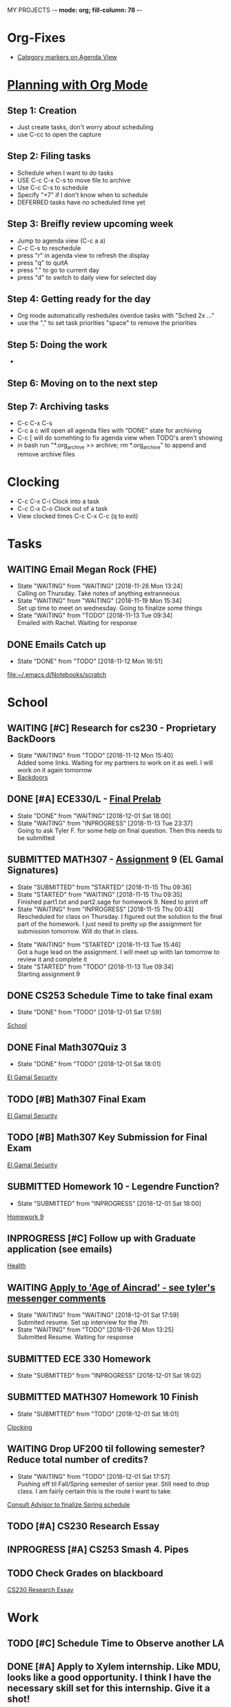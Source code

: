 MY PROJECTS  -*- mode: org; fill-column: 78 -*-

* Org-Fixes
  - [[https://stackoverflow.com/a/48389250][Category markers on Agenda View]]
* [[http://newartisans.com/2007/08/using-org-mode-as-a-day-planner/][Planning with Org Mode]]
** Step 1: Creation
   - Just create tasks, don't worry about scheduling
   - use C-cc to open the capture

** Step 2: Filing tasks
   - Schedule when I want to do tasks
   - USE C-c C-x C-s to move file to archive
   - Use C-c C-s to schedule
   - Specify "+7" if I don't know when to schedule
   - DEFERRED tasks have no scheduled time yet
** Step 3: Breifly review upcoming week
   - Jump to agenda view (C-c a a)
   - C-c C-s to reschedule
   - press "r" in agenda view to refresh the display
   - press "q" to quitA
   - press "." to go to current day
   - press "d" to switch to daily view for selected day
** Step 4: Getting ready for the day
   - Org mode automatically reshedules overdue tasks with "Sched 2x ..."
   - use the "," to set task priorities "space" to remove the priorities
** Step 5: Doing the work
   - 
** Step 6: Moving on to the next step
** Step 7: Archiving tasks
   - C-c C-x C-s
   - C-c a c will open all agenda files with "DONE" state for archiving
   - C-c [ will do somehting to fix agenda view when TODO's aren't showing
   - in bash run "*.org_archive >> archive; rm *.org_archive" to append and remove archive files

* Clocking
  - C-c C-x C-i Clock into a task
  - C-c C-x C-o Clock out of a task
  - View clocked times C-c C-x C-c (q to exit)

* Tasks
:PROPERTIES:
:CATEGORY: Tasks
:END: 
** WAITING Email Megan Rock (FHE)
   SCHEDULED: <2018-12-24 Mon>
   - State "WAITING"    from "WAITING"    [2018-11-26 Mon 13:24] \\
	 Calling on Thursday. Take notes of anything extranneous
   - State "WAITING"    from "WAITING"    [2018-11-19 Mon 15:34] \\
	 Set up time to meet on wednesday. Going to finalize some things
   - State "WAITING"    from "TODO"       [2018-11-13 Tue 09:34] \\
	 Emailed with Rachel. Waiting for response
** DONE Emails Catch up
   SCHEDULED: <2018-11-12 Mon ++1w>
 
   - State "DONE"       from "TODO"       [2018-11-12 Mon 16:51]
  [[file:~/.emacs.d/Notebooks/scratch][file:~/.emacs.d/Notebooks/scratch]]
* School
:PROPERTIES:
:CATEGORY: School
:END: 
** WAITING [#C] Research for cs230 - Proprietary BackDoors
   SCHEDULED: <2018-11-15 Thu>
   - State "WAITING"    from "TODO"       [2018-11-12 Mon 15:40] \\
	 Added some links. Waiting for my partners to work on it as well. I will work on it again tomorrow
   - [[https://www.gnu.org/proprietary/proprietary-back-doors.en.html][Backdoors]]
** DONE [#A] ECE330/L - [[https://blackboard.boisestate.edu/bbcswebdav/pid-5576738-dt-content-rid-28417450_1/courses/1189-72216ECE330L003/ECE330_S18_Lab12_Prelab%281%29.pdf][Final Prelab]]
   DEADLINE: <2018-12-05 Wed> SCHEDULED: <2018-11-28 Wed>
   - State "DONE"       from "WAITING"    [2018-12-01 Sat 18:00]
   - State "WAITING"    from "INPROGRESS" [2018-11-13 Tue 23:37] \\
	 Going to ask Tyler F. for some help on final question. Then this needs to be submitted
   :LOGBOOK:
   CLOCK: [2018-11-13 Tue 22:41]--[2018-11-13 Tue 23:37] =>  0:56
   :END:
** SUBMITTED MATH307 - [[https://blackboard.boisestate.edu/bbcswebdav/pid-5929199-dt-content-rid-30162008_1/courses/1189-70632MATH307001/Assignment%20_9.pdf][Assignment]] 9 (EL Gamal Signatures) 
   SCHEDULED: <2018-11-15 Thu> DEADLINE: <2018-11-15 Thu>
   - State "SUBMITTED"  from "STARTED"    [2018-11-15 Thu 09:36]
   - State "STARTED"    from "WAITING"    [2018-11-15 Thu 09:35] \\
	 Finished part1.txt and part2.sage for homework 9. Need to print off
   - State "WAITING"    from "INPROGRESS" [2018-11-15 Thu 00:43] \\
	 Rescheduled for class on Thursday. I figured out the solution to the final part of the homework. I just need to pretty up the assignment for submission tomorrow. Will do that in class.
   :LOGBOOK:
   CLOCK: [2018-11-15 Thu 09:35]--[2018-11-15 Thu 09:35] =>  0:00
   CLOCK: [2018-11-15 Thu 00:07]--[2018-11-15 Thu 00:43] =>  0:36
   :END:
   - State "WAITING"    from "STARTED"    [2018-11-13 Tue 15:46] \\
	 Got a huge lead on the assignment. I will meet up wiith Ian tomorrow to review it and complete it
   - State "STARTED"    from "TODO"       [2018-11-13 Tue 09:34] \\
	 Starting assignment 9
** DONE CS253 Schedule Time to take final exam
   SCHEDULED: <2018-11-26 Mon> DEADLINE: <2018-11-26 Mon>
 
   - State "DONE"       from "TODO"       [2018-12-01 Sat 17:59]
  [[file:~/.emacs.d/Notebooks/todo.org::*School][School]]
** DONE Final Math307Quiz 3
   SCHEDULED: <2018-11-29 Thu>
 
   - State "DONE"       from "TODO"       [2018-12-01 Sat 18:01]
  [[file:~/.emacs.d/Notebooks/Fall2018.org::El%20Gamal%20Security][El Gamal Security]]
** TODO [#B] Math307 Final Exam
   SCHEDULED: <2018-12-06 Thu> DEADLINE: <2018-12-13 Thu 10:30>
 
  [[file:~/.emacs.d/Notebooks/Fall2018.org::El%20Gamal%20Security][El Gamal Security]]
** TODO [#B] Math307 Key Submission for Final Exam
   SCHEDULED: <2018-12-03 Mon> DEADLINE: <2018-12-04 Tue>
 
  [[file:~/.emacs.d/Notebooks/Fall2018.org::El%20Gamal%20Security][El Gamal Security]]
** SUBMITTED Homework 10 - Legendre Function?
   SCHEDULED: <2018-11-26 Mon> DEADLINE: <2018-11-27 Tue>
 
   - State "SUBMITTED"  from "INPROGRESS" [2018-12-01 Sat 18:00]
  [[file:~/.emacs.d/Notebooks/Fall2018.org::*Homework%209][Homework 9]]
** INPROGRESS [#C] Follow up with Graduate application (see emails)
   SCHEDULED: <2018-11-28 Wed>
 
  [[file:~/.emacs.d/Notebooks/todo.org::*Health][Health]]
** WAITING [[file:~/.emacs.d/Notebooks/todo.org::*Apply%20to%20'Age%20of%20Aincrad'%20-%20see%20tyler's%20messenger%20comments][Apply to 'Age of Aincrad' - see tyler's messenger comments]]
   SCHEDULED: <2018-12-07 Fri>
   - State "WAITING"    from "WAITING"    [2018-12-01 Sat 17:59] \\
	 Submited resume. Set up interview for the 7th
   - State "WAITING"    from "TODO"       [2018-11-26 Mon 13:25] \\
	 Submitted Resume. Waiting for response
** SUBMITTED ECE 330 Homework
   SCHEDULED: <2018-11-26 Mon> DEADLINE: <2018-11-27 Tue>
   - State "SUBMITTED"  from "INPROGRESS" [2018-12-01 Sat 18:02]
** SUBMITTED MATH307 Homework 10 Finish
   DEADLINE: <2018-11-27 Tue> SCHEDULED: <2018-11-26 Mon>
 
   - State "SUBMITTED"  from "TODO"       [2018-12-01 Sat 18:01]
  [[file:~/.emacs.d/Notebooks/todo.org::*Clocking][Clocking]]
** WAITING Drop UF200 til following semester? Reduce total number of credits?
   SCHEDULED: <2018-12-18 Tue>
 
   - State "WAITING"    from "TODO"       [2018-12-01 Sat 17:57] \\
	 Pushing off til Fall/Spring semester of senior year. Still need to drop class. I am fairly certain this is the route I want to take.
  [[file:~/.emacs.d/Notebooks/Fall2018.org::*Consult%20Advisor%20to%20finalize%20Spring%20schedule][Consult Advisor to finalize Spring schedule]]
** TODO [#A] CS230 Research Essay
   DEADLINE: <2018-12-04 Tue> SCHEDULED: <2018-12-01 Sat>
** INPROGRESS [#A] CS253 Smash 4. Pipes
   DEADLINE: <2018-12-06 Thu> SCHEDULED: <2018-12-01 Sat>
** TODO Check Grades on blackboard
   SCHEDULED: <2018-12-02 Sun>
 
  [[file:~/.emacs.d/Notebooks/todo.org::*CS230%20Research%20Essay][CS230 Research Essay]]
* Work
:PROPERTIES:
:CATEGORY: Work
:END:
** TODO [#C] Schedule Time to Observe another LA
   SCHEDULED: <2018-11-26 Mon> DEADLINE: <2018-11-21 Wed>

** DONE [#A] Apply to Xylem internship. Like MDU, looks like a good opportunity. I think I have the necessary skill set for this internship. Give it a shot!
   SCHEDULED: <2018-11-21 Wed>
   - State "DONE"       from "TODO"       [2018-11-21 Wed 13:58]
*** [[https://jobs.jobvite.com/xylem/job/oWeA8fwC/apply][Xylem - application]]


 [[file:~/.emacs.d/Notebooks/todo.org::*ECE330%20take%20quiz%20over%20break][ECE330 take quiz over break]]
** TODO Apply to scentsy/Check on applicatoin
   SCHEDULED: <2018-12-03 Mon>

 [[file:~/.emacs.d/Notebooks/Fall2018.org::*Check%20LA%20availability%20for%20next%20semester,%20notify%20Kate%20of%20any%20major%20changes][Check LA availability for next semester, notify Kate of any major changes]]
* Health
:PROPERTIES:
:CATEGORY: Health
:END:
* Finances
 :PROPERTIES:
:CATEGORY: Finances
:END: 
** TODO Tution and Fees due ($3,947)
   SCHEDULED: <2019-01-04 Fri> DEADLINE: <2019-01-10 Thu>
* Miscellaneous
:PROPERTIES:
:CATEGORY: Misc
:END:
** TODO [#C] [[http://cachestocaches.com/2017/3/complete-guide-email-emacs-using-mu-and-/][Integrate Gmail with Emacs]]
   SCHEDULED: <2018-12-15 Sat>
*** [[http://pragmaticemacs.com/emacs/master-your-inbox-with-mu4e-and-org-mode/][Here is another resource]]
** TODO [#B] Backup Windows Files
   SCHEDULED: <2018-12-15 Sat>

 [[file:~/.emacs.d/Notebooks/todo.org::*Step%207:%20Archiving%20tasks][Step 7: Archiving tasks]]
** TODO [#B] Order new personal card from MACU
   SCHEDULED: <2018-12-17 Mon>
* STARTUP
#+STARTUP: content
#+STARTUP: lognotestate
* Ideas
**  Allowance App - Simulate what I keep on a post-it note already     :IDEA: 
   :LOGBOOK:
   CLOCK: [2018-11-19 Mon 15:37]--[2018-11-19 Mon 15:37] =>  0:00
   :END:
 <2018-11-19 Mon>

* Church
:PROPERTIES:
:CATEGORY: Tasks
:END: 
** TODO [#A] Contact Ministering Families and companion
   SCHEDULED: <2018-12-02 Sun>

 [[file:~/.emacs.d/Notebooks/todo.org::*Health][Health]]
